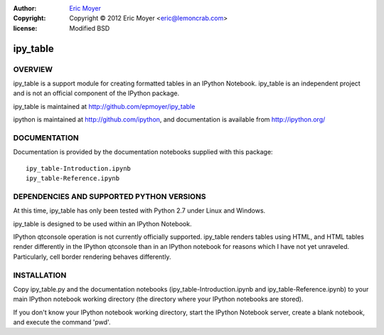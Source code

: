 :author: `Eric Moyer`_
:copyright: Copyright © 2012 Eric Moyer <eric@lemoncrab.com>
:license: Modified BSD 

#########
ipy_table
#########


OVERVIEW
========

ipy_table is a support module for creating formatted tables in an IPython Notebook. ipy_table is an independent project and is not an official component of the IPython package.

ipy_table is maintained at http://github.com/epmoyer/ipy_table

ipython is maintained at http://github.com/ipython, and documentation is available from http://ipython.org/

DOCUMENTATION
=============

Documentation is provided by the documentation notebooks supplied with this package::

    ipy_table-Introduction.ipynb
    ipy_table-Reference.ipynb

DEPENDENCIES AND SUPPORTED PYTHON VERSIONS
==========================================

At this time, ipy_table has only been tested with Python 2.7 under Linux and Windows.

ipy_table is designed to be used within an IPython Notebook.

IPython qtconsole operation is not currently officially supported.  ipy_table renders tables using HTML, and HTML tables render differently in the IPython qtconsole than in an IPython notebook for reasons which I have not yet unraveled.  Particularly, cell border rendering behaves differently.

INSTALLATION
============

Copy ipy_table.py and the documentation notebooks (ipy_table-Introduction.ipynb and ipy_table-Reference.ipynb) to your main IPython notebook working directory (the directory where your IPython notebooks are stored).

If you don't know your IPython notebook working directory, start the IPython Notebook server, create a blank notebook, and execute the command 'pwd'.

.. _`Eric Moyer`: mailto:eric@lemoncrab.com

